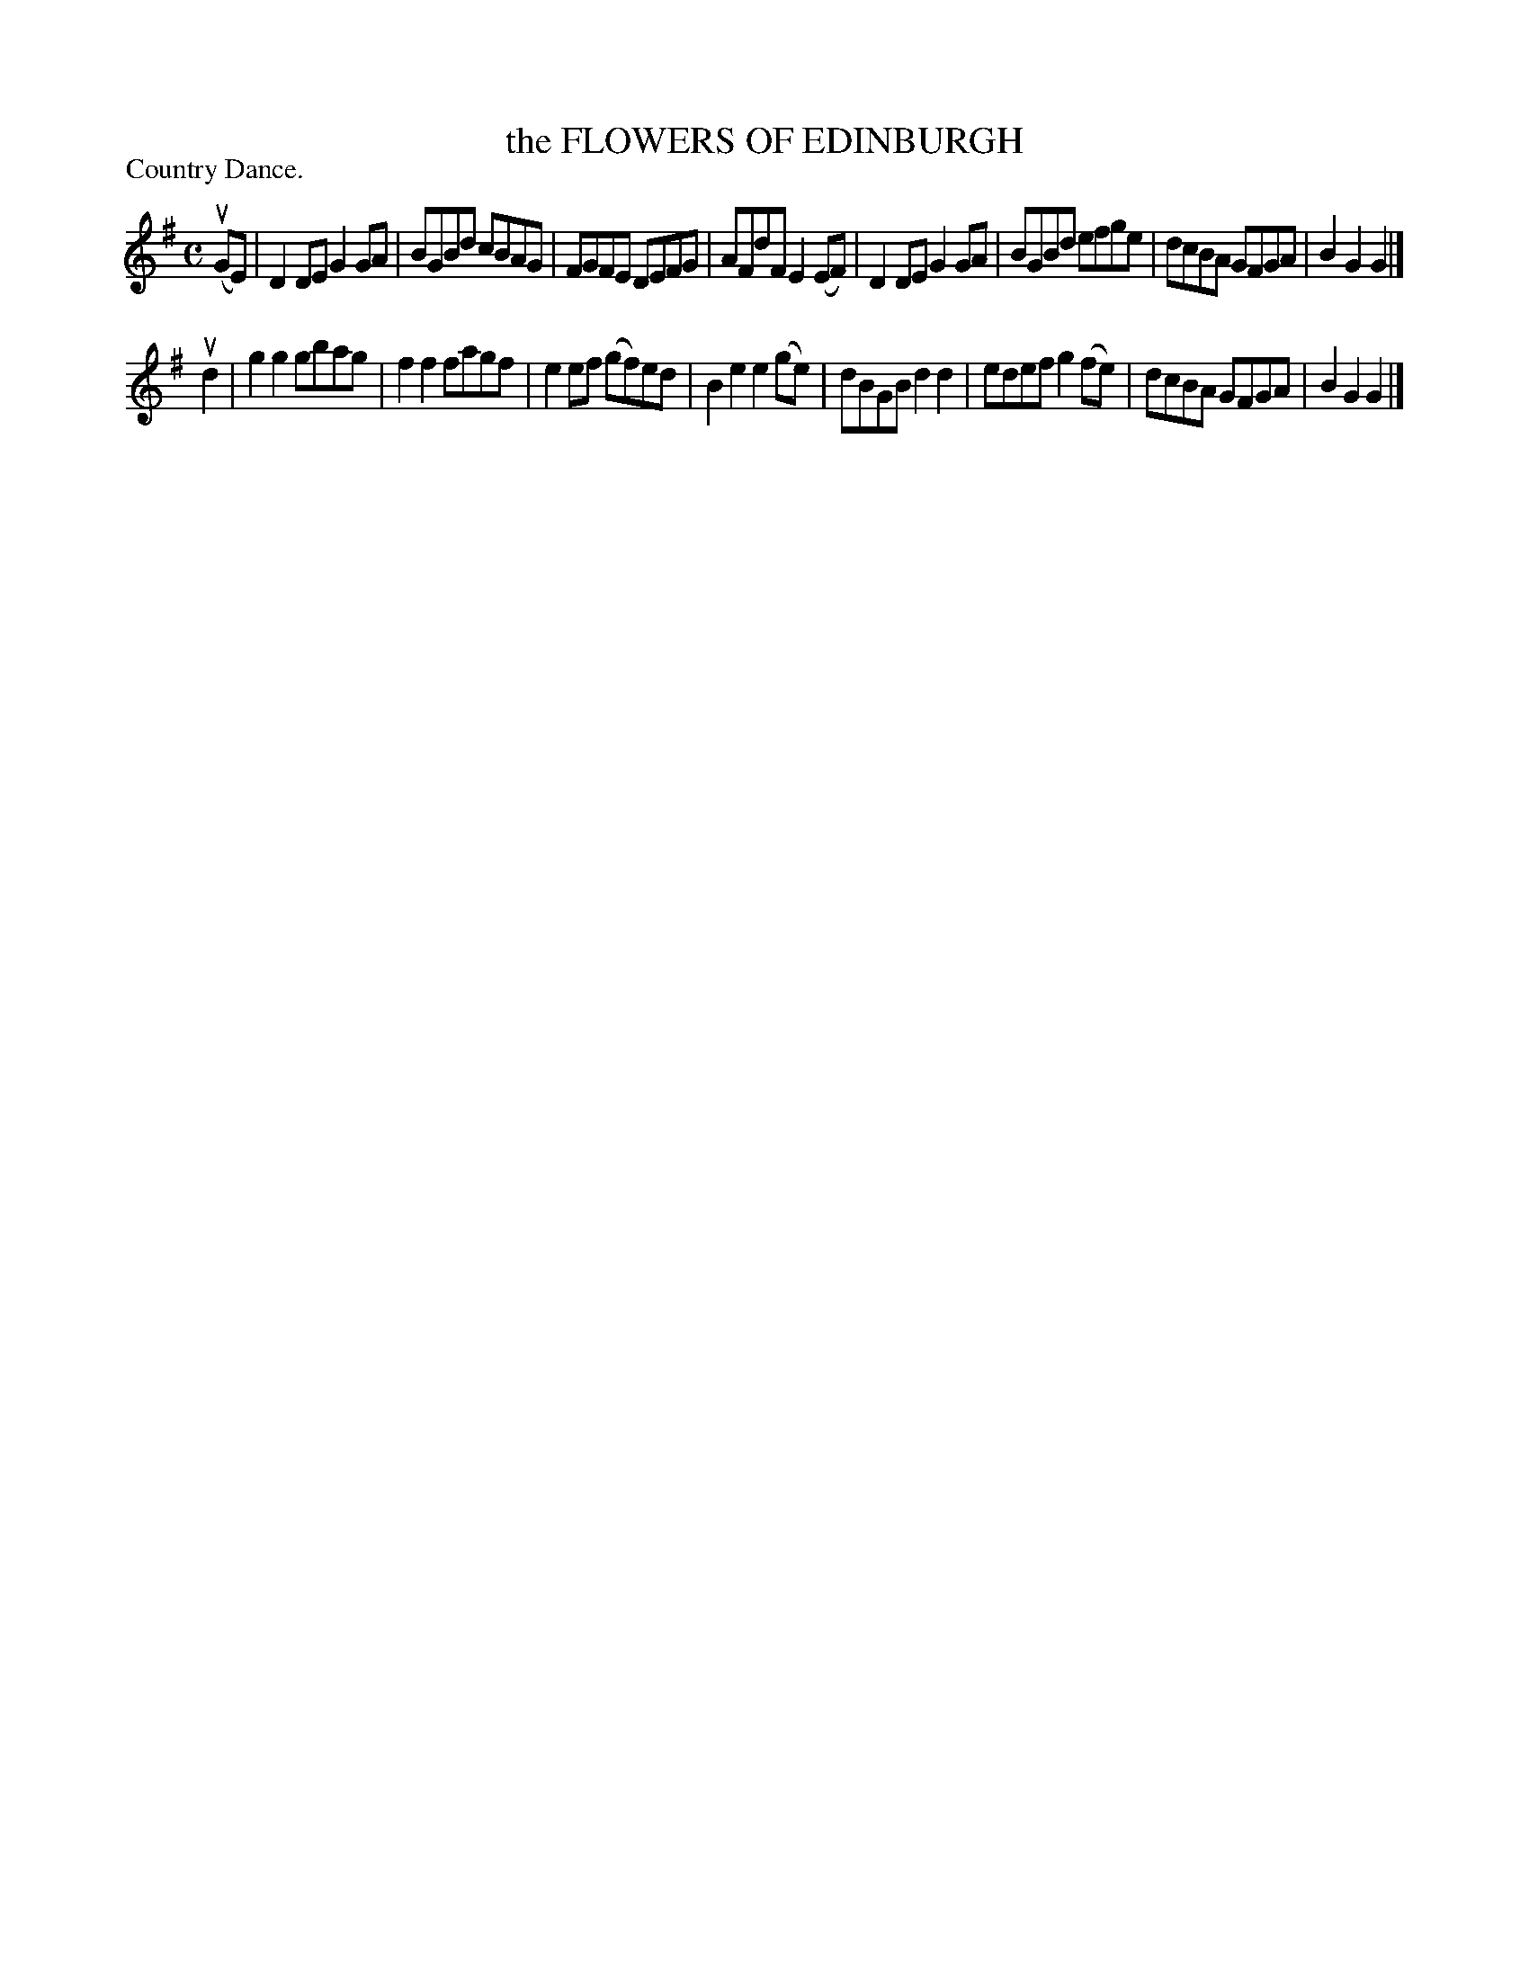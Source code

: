X: 123201
T: the FLOWERS OF EDINBURGH
P: Country Dance.
%R: reel
B: James Kerr "Merry Melodies" v.1 p.23 s.2 #1
Z: 2017 John Chambers <jc:trillian.mit.edu>
M: C
L: 1/8
K: G
(uGE) |\
D2DE G2GA | BGBd cBAG |\
FGFE DEFG | AFdF E2(EF) |\
D2DE G2GA | BGBd efge |\
dcBA GFGA | B2G2G2 |]
ud2 |\
g2g2 gbag | f2f2 fagf |\
e2ef (gf)ed | B2e2 e2(ge) |\
dBGB d2d2 | edef g2(fe) |\
dcBA GFGA | B2G2G2 |]
